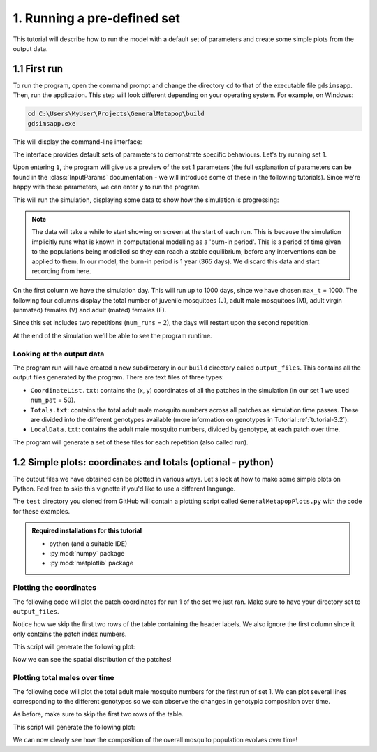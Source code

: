 .. _tutorial-1:

1. Running a pre-defined set 
============================

This tutorial will describe how to run the model with a default set of parameters and create some simple plots from the output data. 

1.1 First run
-------------

To run the program, open the command prompt and change the directory ``cd`` to that of the executable file ``gdsimsapp``. Then, run the application. This step will look different depending on your operating system. For example, on Windows:

.. code-block:: bash

    cd C:\Users\MyUser\Projects\GeneralMetapop\build
    gdsimsapp.exe

This will display the command-line interface:

.. image:: ../images/tut1_CLI.png
    :scale: 80 %

The interface provides default sets of parameters to demonstrate specific behaviours. Let's try running set 1. 

Upon entering ``1``, the program will give us a preview of the set 1 parameters (the full explanation of parameters can be found in the :class:`InputParams` documentation - we will introduce some of these in the following tutorials). Since we're happy with these parameters, we can enter ``y`` to run the program.

.. image:: ../images/tut1_set1.png
    :scale: 80 %

This will run the simulation, displaying some data to show how the simulation is progressing:

.. image:: ../images/tut1_output.png
    :scale: 80 %

.. note::

    The data will take a while to start showing on screen at the start of each run. This is because the simulation implicitly runs what is known in computational modelling as a 'burn-in period'. This is a period of time given to the populations being modelled so they can reach a stable equilibrium, before any interventions can be applied to them. In our model, the burn-in period is 1 year (365 days). We discard this data and start recording from here.

On the first column we have the simulation day. This will run up to 1000 days, since we have chosen ``max_t`` = 1000. The following four columns display the total number of juvenile mosquitoes (J), adult male mosquitoes (M), adult virgin (unmated) females (V) and adult (mated) females (F). 

Since this set includes two repetitions (``num_runs`` = 2), the days will restart upon the second repetition.

At the end of the simulation we'll be able to see the program runtime.

Looking at the output data
^^^^^^^^^^^^^^^^^^^^^^^^^^

The program run will have created a new subdirectory in our ``build`` directory called ``output_files``. This contains all the output files generated by the program. There are text files of three types:

- ``CoordinateList.txt``: contains the (x, y) coordinates of all the patches in the simulation (in our set 1 we used ``num_pat`` = 50).
- ``Totals.txt``: contains the total adult male mosquito numbers across all patches as simulation time passes. These are divided into the different genotypes available (more information on genotypes in Tutorial :ref:`tutorial-3.2`).
- ``LocalData.txt``: contains the adult male mosquito numbers, divided by genotype, at each patch over time.

The program will generate a set of these files for each repetition (also called run).

.. _tutorial-1.2:

1.2 Simple plots: coordinates and totals (optional - python)
------------------------------------------------------------

The output files we have obtained can be plotted in various ways. Let's look at how to make some simple plots on Python. Feel free to skip this vignette if you'd like to use a different language.

The ``test`` directory you cloned from GitHub will contain a plotting script called ``GeneralMetapopPlots.py`` with the code for these examples.

.. admonition:: Required installations for this tutorial

   - python (and a suitable IDE)
   - :py:mod:`numpy` package
   - :py:mod:`matplotlib` package


Plotting the coordinates
^^^^^^^^^^^^^^^^^^^^^^^^

The following code will plot the patch coordinates for run 1 of the set we just ran. Make sure to have your directory set to ``output_files``.

.. code-block:: python
    :caption: test/GeneralMetapopPlots.py - 'Plot coordinates of patches'

    import numpy as np
    import matplotlib.pyplot as plt

    # extract data from the file
    coords = np.loadtxt("CoordinateList1run1.txt", skiprows=2) 

    x = coords[:, 1] # second column
    y = coords[:, 2] # third column

    plt.figure()
    plt.title("Patch locations")
    plt.xlabel("x (km)")
    plt.ylabel("y (km)")
    plt.scatter(x, y, marker='.')


Notice how we skip the first two rows of the table containing the header labels. We also ignore the first column since it only contains the patch index numbers.

This script will generate the following plot:

.. image:: ../images/tut1_coords_plot.png
    :scale: 80 %

Now we can see the spatial distribution of the patches!


Plotting total males over time
^^^^^^^^^^^^^^^^^^^^^^^^^^^^^^

The following code will plot the total adult male mosquito numbers for the first run of set 1.
We can plot several lines corresponding to the different genotypes so we can observe the changes in genotypic composition over time. 

.. code-block:: python
    :caption: test/GeneralMetapopPlots.py - 'Plot global output (totals) from model'

    import numpy as np
    import matplotlib.pyplot as plt

    # extract data from the file
    totals = np.loadtxt("Totals1run1.txt", skiprows=2)
    times = totals[:, 0]
    total_males = totals[:, 1:]

    plt.figure()
    plt.title("Total males across the area")
    plt.xlabel("Day")
    plt.ylabel("Total number of individuals")
    plt.plot(times, total_males[:, 0], label="$M_{WW}$")
    plt.plot(times, total_males[:, 1], label="$M_{WD}$")
    plt.plot(times, total_males[:, 2], label="$M_{DD}$")
    plt.plot(times, total_males[:, 3], label="$M_{WR}$")
    plt.plot(times, total_males[:, 4], label="$M_{RR}$")
    plt.plot(times, total_males[:, 5], label="$M_{DR}$")


As before, make sure to skip the first two rows of the table.

This script will generate the following plot:

.. image:: ../images/tut1_totals_plot.png
    :scale: 80 %

We can now clearly see how the composition of the overall mosquito population evolves over time!

